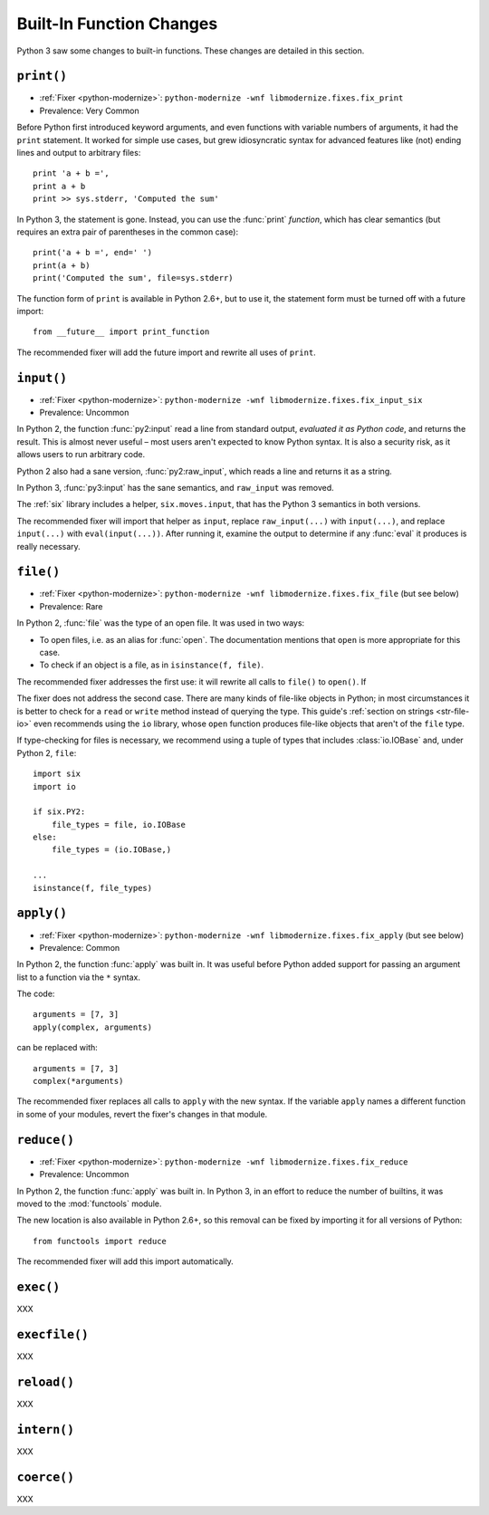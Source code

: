 Built-In Function Changes
-------------------------

Python 3 saw some changes to built-in functions.
These changes are detailed in this section.


.. _print-function:

``print()``
~~~~~~~~~~~

* :ref:`Fixer <python-modernize>`: ``python-modernize -wnf libmodernize.fixes.fix_print``
* Prevalence: Very Common

Before Python first introduced keyword arguments, and even functions with
variable numbers of arguments, it had the ``print`` statement.
It worked for simple use cases, but grew idiosyncratic syntax for advanced
features like (not) ending lines and output to arbitrary files::

    print 'a + b =',
    print a + b
    print >> sys.stderr, 'Computed the sum'

In Python 3, the statement is gone. Instead, you can use the :func:`print`
*function*, which has clear semantics (but requires an extra pair of
parentheses in the common case)::

    print('a + b =', end=' ')
    print(a + b)
    print('Computed the sum', file=sys.stderr)

The function form of ``print`` is available in Python 2.6+, but to use it,
the statement form must be turned off with a future import::

    from __future__ import print_function

The recommended fixer will add the future import and rewrite all uses
of ``print``.


``input()``
~~~~~~~~~~~

* :ref:`Fixer <python-modernize>`: ``python-modernize -wnf libmodernize.fixes.fix_input_six``
* Prevalence: Uncommon

In Python 2, the function :func:`py2:input` read a line from standard output,
*evaluated it as Python code*, and returns the result.
This is almost never useful – most users aren't expected to know Python syntax.
It is also a security risk, as it allows users to run arbitrary code.

Python 2 also had a sane version, :func:`py2:raw_input`, which reads a line and
returns it as a string.

In Python 3, :func:`py3:input` has the sane semantics, and ``raw_input`` was
removed.

The :ref:`six` library includes a helper, ``six.moves.input``, that has the
Python 3 semantics in both versions.

The recommended fixer will import that helper as ``input``, replace
``raw_input(...)`` with ``input(...)``, and replace ``input(...)`` with
``eval(input(...))``.
After running it, examine the output to determine if any :func:`eval`
it produces is really necessary.


.. _file-builtin:

``file()``
~~~~~~~~~~

* :ref:`Fixer <python-modernize>`: ``python-modernize -wnf libmodernize.fixes.fix_file`` (but see below)
* Prevalence: Rare

In Python 2, :func:`file` was the type of an open file. It was used in two
ways:

* To open files, i.e. as an alias for :func:`open`. The documentation mentions
  that ``open`` is more appropriate for this case.
* To check if an object is a file, as in ``isinstance(f, file)``.

The recommended fixer addresses the first use: it will rewrite all calls to
``file()`` to ``open()``. If

The fixer does not address the second case. There are many kinds of file-like
objects in Python; in most circumstances it is better to check for
a ``read`` or ``write`` method instead of querying the type.
This guide's :ref:`section on strings <str-file-io>` even recommends using
the ``io`` library, whose ``open`` function produces file-like objects that
aren't of the ``file`` type.

If type-checking for files is necessary, we recommend using a tuple of types
that includes :class:`io.IOBase` and, under Python 2, ``file``::

    import six
    import io

    if six.PY2:
        file_types = file, io.IOBase
    else:
        file_types = (io.IOBase,)

    ...
    isinstance(f, file_types)


``apply()``
~~~~~~~~~~~

* :ref:`Fixer <python-modernize>`: ``python-modernize -wnf libmodernize.fixes.fix_apply`` (but see below)
* Prevalence: Common

In Python 2, the function :func:`apply` was built in.
It was useful before Python added support for passing an argument list
to a function via the ``*`` syntax.

The code::

    arguments = [7, 3]
    apply(complex, arguments)

can be replaced with::

    arguments = [7, 3]
    complex(*arguments)

The recommended fixer replaces all calls to ``apply`` with the new syntax.
If the variable ``apply`` names a different function
in some of your modules, revert the fixer's changes in that module.


``reduce()``
~~~~~~~~~~~~

* :ref:`Fixer <python-modernize>`: ``python-modernize -wnf libmodernize.fixes.fix_reduce``
* Prevalence: Uncommon

In Python 2, the function :func:`apply` was built in.
In Python 3, in an effort to reduce the number of builtins, it was moved
to the :mod:`functools` module.

The new location is also available in Python 2.6+, so this removal can be fixed
by importing it for all versions of Python::

    from functools import reduce

The recommended fixer will add this import automatically.



``exec()``
~~~~~~~~~~

XXX


``execfile()``
~~~~~~~~~~~~~~

XXX


``reload()``
~~~~~~~~~~~~

XXX


``intern()``
~~~~~~~~~~~~

XXX


``coerce()``
~~~~~~~~~~~~

XXX
